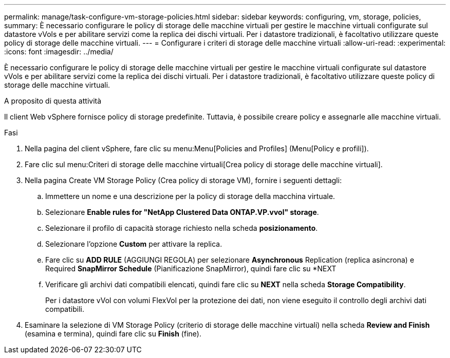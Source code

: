 ---
permalink: manage/task-configure-vm-storage-policies.html 
sidebar: sidebar 
keywords: configuring, vm, storage, policies, 
summary: È necessario configurare le policy di storage delle macchine virtuali per gestire le macchine virtuali configurate sul datastore vVols e per abilitare servizi come la replica dei dischi virtuali. Per i datastore tradizionali, è facoltativo utilizzare queste policy di storage delle macchine virtuali. 
---
= Configurare i criteri di storage delle macchine virtuali
:allow-uri-read: 
:experimental: 
:icons: font
:imagesdir: ../media/


[role="lead"]
È necessario configurare le policy di storage delle macchine virtuali per gestire le macchine virtuali configurate sul datastore vVols e per abilitare servizi come la replica dei dischi virtuali. Per i datastore tradizionali, è facoltativo utilizzare queste policy di storage delle macchine virtuali.

.A proposito di questa attività
Il client Web vSphere fornisce policy di storage predefinite. Tuttavia, è possibile creare policy e assegnarle alle macchine virtuali.

.Fasi
. Nella pagina del client vSphere, fare clic su menu:Menu[Policies and Profiles] (Menu[Policy e profili]).
. Fare clic sul menu:Criteri di storage delle macchine virtuali[Crea policy di storage delle macchine virtuali].
. Nella pagina Create VM Storage Policy (Crea policy di storage VM), fornire i seguenti dettagli:
+
.. Immettere un nome e una descrizione per la policy di storage della macchina virtuale.
.. Selezionare *Enable rules for "NetApp Clustered Data ONTAP.VP.vvol" storage*.
.. Selezionare il profilo di capacità storage richiesto nella scheda *posizionamento*.
.. Selezionare l'opzione *Custom* per attivare la replica.
.. Fare clic su *ADD RULE* (AGGIUNGI REGOLA) per selezionare *Asynchronous* Replication (replica asincrona) e Required *SnapMirror Schedule* (Pianificazione SnapMirror), quindi fare clic su *NEXT
.. Verificare gli archivi dati compatibili elencati, quindi fare clic su *NEXT* nella scheda *Storage Compatibility*.
+
Per i datastore vVol con volumi FlexVol per la protezione dei dati, non viene eseguito il controllo degli archivi dati compatibili.



. Esaminare la selezione di VM Storage Policy (criterio di storage delle macchine virtuali) nella scheda *Review and Finish* (esamina e termina), quindi fare clic su *Finish* (fine).

